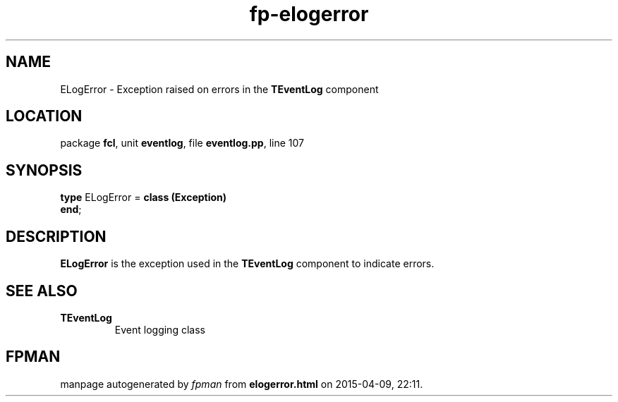 .\" file autogenerated by fpman
.TH "fp-elogerror" 3 "2014-03-14" "fpman" "Free Pascal Programmer's Manual"
.SH NAME
ELogError - Exception raised on errors in the \fBTEventLog\fR component
.SH LOCATION
package \fBfcl\fR, unit \fBeventlog\fR, file \fBeventlog.pp\fR, line 107
.SH SYNOPSIS
\fBtype\fR ELogError = \fBclass (Exception)\fR
.br
\fBend\fR;
.SH DESCRIPTION
\fBELogError\fR is the exception used in the \fBTEventLog\fR component to indicate errors.


.SH SEE ALSO
.TP
.B TEventLog
Event logging class

.SH FPMAN
manpage autogenerated by \fIfpman\fR from \fBelogerror.html\fR on 2015-04-09, 22:11.

